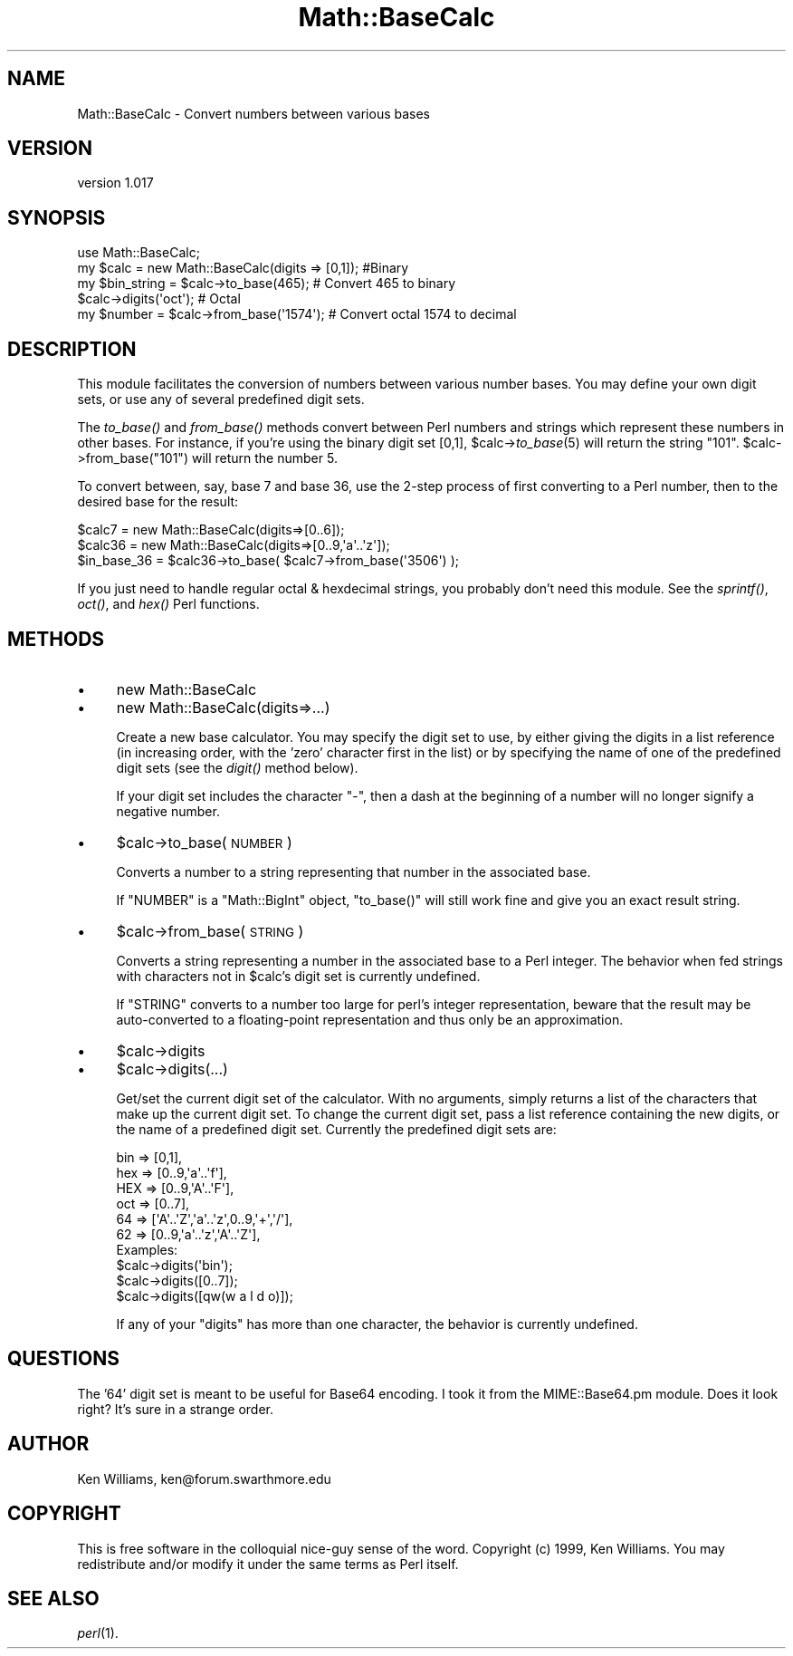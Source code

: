 .\" Automatically generated by Pod::Man 2.26 (Pod::Simple 3.23)
.\"
.\" Standard preamble:
.\" ========================================================================
.de Sp \" Vertical space (when we can't use .PP)
.if t .sp .5v
.if n .sp
..
.de Vb \" Begin verbatim text
.ft CW
.nf
.ne \\$1
..
.de Ve \" End verbatim text
.ft R
.fi
..
.\" Set up some character translations and predefined strings.  \*(-- will
.\" give an unbreakable dash, \*(PI will give pi, \*(L" will give a left
.\" double quote, and \*(R" will give a right double quote.  \*(C+ will
.\" give a nicer C++.  Capital omega is used to do unbreakable dashes and
.\" therefore won't be available.  \*(C` and \*(C' expand to `' in nroff,
.\" nothing in troff, for use with C<>.
.tr \(*W-
.ds C+ C\v'-.1v'\h'-1p'\s-2+\h'-1p'+\s0\v'.1v'\h'-1p'
.ie n \{\
.    ds -- \(*W-
.    ds PI pi
.    if (\n(.H=4u)&(1m=24u) .ds -- \(*W\h'-12u'\(*W\h'-12u'-\" diablo 10 pitch
.    if (\n(.H=4u)&(1m=20u) .ds -- \(*W\h'-12u'\(*W\h'-8u'-\"  diablo 12 pitch
.    ds L" ""
.    ds R" ""
.    ds C` ""
.    ds C' ""
'br\}
.el\{\
.    ds -- \|\(em\|
.    ds PI \(*p
.    ds L" ``
.    ds R" ''
.    ds C`
.    ds C'
'br\}
.\"
.\" Escape single quotes in literal strings from groff's Unicode transform.
.ie \n(.g .ds Aq \(aq
.el       .ds Aq '
.\"
.\" If the F register is turned on, we'll generate index entries on stderr for
.\" titles (.TH), headers (.SH), subsections (.SS), items (.Ip), and index
.\" entries marked with X<> in POD.  Of course, you'll have to process the
.\" output yourself in some meaningful fashion.
.\"
.\" Avoid warning from groff about undefined register 'F'.
.de IX
..
.nr rF 0
.if \n(.g .if rF .nr rF 1
.if (\n(rF:(\n(.g==0)) \{
.    if \nF \{
.        de IX
.        tm Index:\\$1\t\\n%\t"\\$2"
..
.        if !\nF==2 \{
.            nr % 0
.            nr F 2
.        \}
.    \}
.\}
.rr rF
.\"
.\" Accent mark definitions (@(#)ms.acc 1.5 88/02/08 SMI; from UCB 4.2).
.\" Fear.  Run.  Save yourself.  No user-serviceable parts.
.    \" fudge factors for nroff and troff
.if n \{\
.    ds #H 0
.    ds #V .8m
.    ds #F .3m
.    ds #[ \f1
.    ds #] \fP
.\}
.if t \{\
.    ds #H ((1u-(\\\\n(.fu%2u))*.13m)
.    ds #V .6m
.    ds #F 0
.    ds #[ \&
.    ds #] \&
.\}
.    \" simple accents for nroff and troff
.if n \{\
.    ds ' \&
.    ds ` \&
.    ds ^ \&
.    ds , \&
.    ds ~ ~
.    ds /
.\}
.if t \{\
.    ds ' \\k:\h'-(\\n(.wu*8/10-\*(#H)'\'\h"|\\n:u"
.    ds ` \\k:\h'-(\\n(.wu*8/10-\*(#H)'\`\h'|\\n:u'
.    ds ^ \\k:\h'-(\\n(.wu*10/11-\*(#H)'^\h'|\\n:u'
.    ds , \\k:\h'-(\\n(.wu*8/10)',\h'|\\n:u'
.    ds ~ \\k:\h'-(\\n(.wu-\*(#H-.1m)'~\h'|\\n:u'
.    ds / \\k:\h'-(\\n(.wu*8/10-\*(#H)'\z\(sl\h'|\\n:u'
.\}
.    \" troff and (daisy-wheel) nroff accents
.ds : \\k:\h'-(\\n(.wu*8/10-\*(#H+.1m+\*(#F)'\v'-\*(#V'\z.\h'.2m+\*(#F'.\h'|\\n:u'\v'\*(#V'
.ds 8 \h'\*(#H'\(*b\h'-\*(#H'
.ds o \\k:\h'-(\\n(.wu+\w'\(de'u-\*(#H)/2u'\v'-.3n'\*(#[\z\(de\v'.3n'\h'|\\n:u'\*(#]
.ds d- \h'\*(#H'\(pd\h'-\w'~'u'\v'-.25m'\f2\(hy\fP\v'.25m'\h'-\*(#H'
.ds D- D\\k:\h'-\w'D'u'\v'-.11m'\z\(hy\v'.11m'\h'|\\n:u'
.ds th \*(#[\v'.3m'\s+1I\s-1\v'-.3m'\h'-(\w'I'u*2/3)'\s-1o\s+1\*(#]
.ds Th \*(#[\s+2I\s-2\h'-\w'I'u*3/5'\v'-.3m'o\v'.3m'\*(#]
.ds ae a\h'-(\w'a'u*4/10)'e
.ds Ae A\h'-(\w'A'u*4/10)'E
.    \" corrections for vroff
.if v .ds ~ \\k:\h'-(\\n(.wu*9/10-\*(#H)'\s-2\u~\d\s+2\h'|\\n:u'
.if v .ds ^ \\k:\h'-(\\n(.wu*10/11-\*(#H)'\v'-.4m'^\v'.4m'\h'|\\n:u'
.    \" for low resolution devices (crt and lpr)
.if \n(.H>23 .if \n(.V>19 \
\{\
.    ds : e
.    ds 8 ss
.    ds o a
.    ds d- d\h'-1'\(ga
.    ds D- D\h'-1'\(hy
.    ds th \o'bp'
.    ds Th \o'LP'
.    ds ae ae
.    ds Ae AE
.\}
.rm #[ #] #H #V #F C
.\" ========================================================================
.\"
.IX Title "Math::BaseCalc 3"
.TH Math::BaseCalc 3 "2013-06-17" "perl v5.16.3" "User Contributed Perl Documentation"
.\" For nroff, turn off justification.  Always turn off hyphenation; it makes
.\" way too many mistakes in technical documents.
.if n .ad l
.nh
.SH "NAME"
Math::BaseCalc \- Convert numbers between various bases
.SH "VERSION"
.IX Header "VERSION"
version 1.017
.SH "SYNOPSIS"
.IX Header "SYNOPSIS"
.Vb 1
\&  use Math::BaseCalc;
\&
\&  my $calc = new Math::BaseCalc(digits => [0,1]); #Binary
\&  my $bin_string = $calc\->to_base(465); # Convert 465 to binary
\&
\&  $calc\->digits(\*(Aqoct\*(Aq); # Octal
\&  my $number = $calc\->from_base(\*(Aq1574\*(Aq); # Convert octal 1574 to decimal
.Ve
.SH "DESCRIPTION"
.IX Header "DESCRIPTION"
This module facilitates the conversion of numbers between various
number bases.  You may define your own digit sets, or use any of
several predefined digit sets.
.PP
The \fIto_base()\fR and \fIfrom_base()\fR methods convert between Perl numbers and
strings which represent these numbers in other bases.  For instance,
if you're using the binary digit set [0,1], \f(CW$calc\fR\->\fIto_base\fR\|(5) will
return the string \*(L"101\*(R".  \f(CW$calc\fR\->from_base(\*(L"101\*(R") will return the
number 5.
.PP
To convert between, say, base 7 and base 36, use the 2\-step process
of first converting to a Perl number, then to the desired base for the
result:
.PP
.Vb 2
\& $calc7  = new Math::BaseCalc(digits=>[0..6]);
\& $calc36 = new Math::BaseCalc(digits=>[0..9,\*(Aqa\*(Aq..\*(Aqz\*(Aq]);
\&
\& $in_base_36 = $calc36\->to_base( $calc7\->from_base(\*(Aq3506\*(Aq) );
.Ve
.PP
If you just need to handle regular octal & hexdecimal strings, you
probably don't need this module.  See the \fIsprintf()\fR, \fIoct()\fR, and \fIhex()\fR
Perl functions.
.SH "METHODS"
.IX Header "METHODS"
.IP "\(bu" 4
new Math::BaseCalc
.IP "\(bu" 4
new Math::BaseCalc(digits=>...)
.Sp
Create a new base calculator.  You may specify the digit set to use,
by either giving the digits in a list reference (in increasing order,
with the 'zero' character first in the list) or by specifying the name
of one of the predefined digit sets (see the \fIdigit()\fR method below).
.Sp
If your digit set includes the character \f(CW\*(C`\-\*(C'\fR, then a dash at the
beginning of a number will no longer signify a negative number.
.IP "\(bu" 4
\&\f(CW$calc\fR\->to_base(\s-1NUMBER\s0)
.Sp
Converts a number to a string representing that number in the
associated base.
.Sp
If \f(CW\*(C`NUMBER\*(C'\fR is a \f(CW\*(C`Math::BigInt\*(C'\fR object, \f(CW\*(C`to_base()\*(C'\fR will still work
fine and give you an exact result string.
.IP "\(bu" 4
\&\f(CW$calc\fR\->from_base(\s-1STRING\s0)
.Sp
Converts a string representing a number in the associated base to a
Perl integer.  The behavior when fed strings with characters not in
\&\f(CW$calc\fR's digit set is currently undefined.
.Sp
If \f(CW\*(C`STRING\*(C'\fR converts to a number too large for perl's integer
representation, beware that the result may be auto-converted to a
floating-point representation and thus only be an approximation.
.IP "\(bu" 4
\&\f(CW$calc\fR\->digits
.IP "\(bu" 4
\&\f(CW$calc\fR\->digits(...)
.Sp
Get/set the current digit set of the calculator.  With no arguments,
simply returns a list of the characters that make up the current digit
set.  To change the current digit set, pass a list reference
containing the new digits, or the name of a predefined digit set.
Currently the predefined digit sets are:
.Sp
.Vb 6
\&       bin => [0,1],
\&       hex => [0..9,\*(Aqa\*(Aq..\*(Aqf\*(Aq],
\&       HEX => [0..9,\*(AqA\*(Aq..\*(AqF\*(Aq],
\&       oct => [0..7],
\&       64  => [\*(AqA\*(Aq..\*(AqZ\*(Aq,\*(Aqa\*(Aq..\*(Aqz\*(Aq,0..9,\*(Aq+\*(Aq,\*(Aq/\*(Aq],
\&       62  => [0..9,\*(Aqa\*(Aq..\*(Aqz\*(Aq,\*(AqA\*(Aq..\*(AqZ\*(Aq],
\&
\& Examples:
\&  $calc\->digits(\*(Aqbin\*(Aq);
\&  $calc\->digits([0..7]);
\&  $calc\->digits([qw(w a l d o)]);
.Ve
.Sp
If any of your \*(L"digits\*(R" has more than one character, the behavior is
currently undefined.
.SH "QUESTIONS"
.IX Header "QUESTIONS"
The '64' digit set is meant to be useful for Base64 encoding.  I took
it from the MIME::Base64.pm module.  Does it look right?  It's sure in
a strange order.
.SH "AUTHOR"
.IX Header "AUTHOR"
Ken Williams, ken@forum.swarthmore.edu
.SH "COPYRIGHT"
.IX Header "COPYRIGHT"
This is free software in the colloquial nice-guy sense of the word.
Copyright (c) 1999, Ken Williams.  You may redistribute and/or modify
it under the same terms as Perl itself.
.SH "SEE ALSO"
.IX Header "SEE ALSO"
\&\fIperl\fR\|(1).
